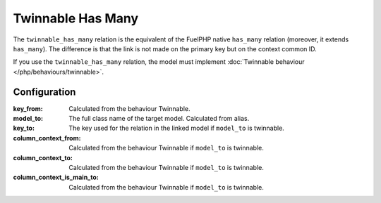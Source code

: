 .. _php/relations/twinnable_has_many:

Twinnable Has Many
##################

The ``twinnable_has_many`` relation is the equivalent of the FuelPHP native ``has_many`` relation (moreover, it extends ``has_many``).
The difference is that the link is not made on the primary key but on the context common ID.

If you use the ``twinnable_has_many`` relation, the model must implement :doc:`Twinnable behaviour </php/behaviours/twinnable>`.

.. versionchanged:: 4.2
    Before the ``4.2 (Dubrovka)`` version, the linked model also need to implement Twinnable behaviour.

.. seealso::

    * :doc:`Twinnable behaviour </php/behaviours/twinnable>`
    * :doc:`/php/configuration/software/multi_context`.
    * `FuelPHP native has_many <http://fuelphp.com/docs/packages/orm/relations/has_many.html>`__

Configuration
*************

:key_from:                      Calculated from the behaviour Twinnable.
:model_to:                      The full class name of the target model. Calculated from alias.
:key_to:                        The key used for the relation in the linked model if ``model_to`` is twinnable.
:column_context_from:           Calculated from the behaviour Twinnable if ``model_to`` is twinnable.
:column_context_to:             Calculated from the behaviour Twinnable if ``model_to`` is twinnable.
:column_context_is_main_to:     Calculated from the behaviour Twinnable if ``model_to`` is twinnable.

